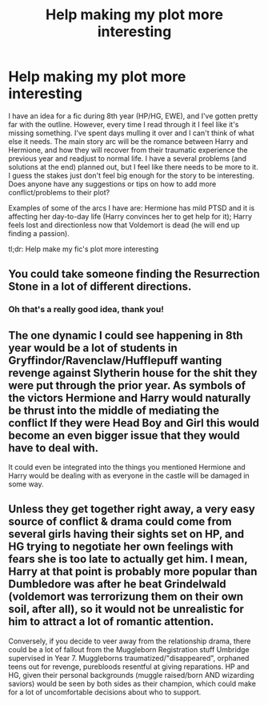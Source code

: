 #+TITLE: Help making my plot more interesting

* Help making my plot more interesting
:PROPERTIES:
:Author: maniacallymottled
:Score: 1
:DateUnix: 1592184443.0
:DateShort: 2020-Jun-15
:FlairText: Discussion
:END:
I have an idea for a fic during 8th year (HP/HG, EWE), and I've gotten pretty far with the outline. However, every time I read through it I feel like it's missing something. I've spent days mulling it over and I can't think of what else it needs. The main story arc will be the romance between Harry and Hermione, and how they will recover from their traumatic experience the previous year and readjust to normal life. I have a several problems (and solutions at the end) planned out, but I feel like there needs to be more to it. I guess the stakes just don't feel big enough for the story to be interesting. Does anyone have any suggestions or tips on how to add more conflict/problems to their plot?

Examples of some of the arcs I have are: Hermione has mild PTSD and it is affecting her day-to-day life (Harry convinces her to get help for it); Harry feels lost and directionless now that Voldemort is dead (he will end up finding a passion).

tl;dr: Help make my fic's plot more interesting


** You could take someone finding the Resurrection Stone in a lot of different directions.
:PROPERTIES:
:Author: -ariose-
:Score: 2
:DateUnix: 1592189126.0
:DateShort: 2020-Jun-15
:END:

*** Oh that's a really good idea, thank you!
:PROPERTIES:
:Author: maniacallymottled
:Score: 1
:DateUnix: 1592189553.0
:DateShort: 2020-Jun-15
:END:


** The one dynamic I could see happening in 8th year would be a lot of students in Gryffindor/Ravenclaw/Hufflepuff wanting revenge against Slytherin house for the shit they were put through the prior year. As symbols of the victors Hermione and Harry would naturally be thrust into the middle of mediating the conflict If they were Head Boy and Girl this would become an even bigger issue that they would have to deal with.

It could even be integrated into the things you mentioned Hermione and Harry would be dealing with as everyone in the castle will be damaged in some way.
:PROPERTIES:
:Author: PetrificusSomewhatus
:Score: 2
:DateUnix: 1592200539.0
:DateShort: 2020-Jun-15
:END:


** Unless they get together right away, a very easy source of conflict & drama could come from several girls having their sights set on HP, and HG trying to negotiate her own feelings with fears she is too late to actually get him. I mean, Harry at that point is probably more popular than Dumbledore was after he beat Grindelwald (voldemort was terrorizung them on their own soil, after all), so it would not be unrealistic for him to attract a lot of romantic attention.

Conversely, if you decide to veer away from the relationship drama, there could be a lot of fallout from the Muggleborn Registration stuff Umbridge supervised in Year 7. Muggleborns traumatized/"disappeared", orphaned teens out for revenge, purebloods resentful at giving reparations. HP and HG, given their personal backgrounds (muggle raised/born AND wizarding saviors) would be seen by both sides as their champion, which could make for a lot of uncomfortable decisions about who to support.
:PROPERTIES:
:Score: 2
:DateUnix: 1592228578.0
:DateShort: 2020-Jun-15
:END:
